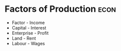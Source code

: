 * Factors of Production :econ:
:PROPERTIES:
:ID:       bdfc3b71-8077-4de6-a1fd-6424ed10b8cc
:END:
- Factor - Income
- Capital - Interest
- Enterprise - Profit
- Land - Rent
- Labour - Wages

